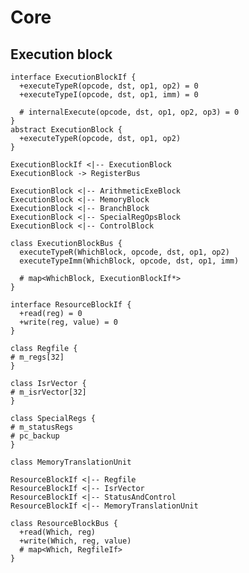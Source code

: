 * Core
** Execution block

#+begin_src plantuml :file execution-blocks.png
  interface ExecutionBlockIf {
    +executeTypeR(opcode, dst, op1, op2) = 0
    +executeTypeI(opcode, dst, op1, imm) = 0

    # internalExecute(opcode, dst, op1, op2, op3) = 0
  }
  abstract ExecutionBlock {
    +executeTypeR(opcode, dst, op1, op2)
  }

  ExecutionBlockIf <|-- ExecutionBlock
  ExecutionBlock -> RegisterBus

  ExecutionBlock <|-- ArithmeticExeBlock
  ExecutionBlock <|-- MemoryBlock 
  ExecutionBlock <|-- BranchBlock 
  ExecutionBlock <|-- SpecialRegOpsBlock 
  ExecutionBlock <|-- ControlBlock 
#+end_src

#+begin_src plantuml :file execution-block-bus.png
  class ExecutionBlockBus {
    executeTypeR(WhichBlock, opcode, dst, op1, op2) 
    executeTypeImm(WhichBlock, opcode, dst, op1, imm)

    # map<WhichBlock, ExecutionBlockIf*>
  }
#+end_src

#+begin_src plantuml :file register-block.png
  interface ResourceBlockIf {
    +read(reg) = 0
    +write(reg, value) = 0
  }

  class Regfile {
  # m_regs[32]
  }

  class IsrVector {
  # m_isrVector[32]
  }

  class SpecialRegs {
  # m_statusRegs
  # pc_backup
  }

  class MemoryTranslationUnit

  ResourceBlockIf <|-- Regfile 
  ResourceBlockIf <|-- IsrVector
  ResourceBlockIf <|-- StatusAndControl
  ResourceBlockIf <|-- MemoryTranslationUnit

  class ResourceBlockBus {
    +read(Which, reg) 
    +write(Which, reg, value)
    # map<Which, RegfileIf>
  }
#+end_src

#+RESULTS:
[[file:register-block.png]]
